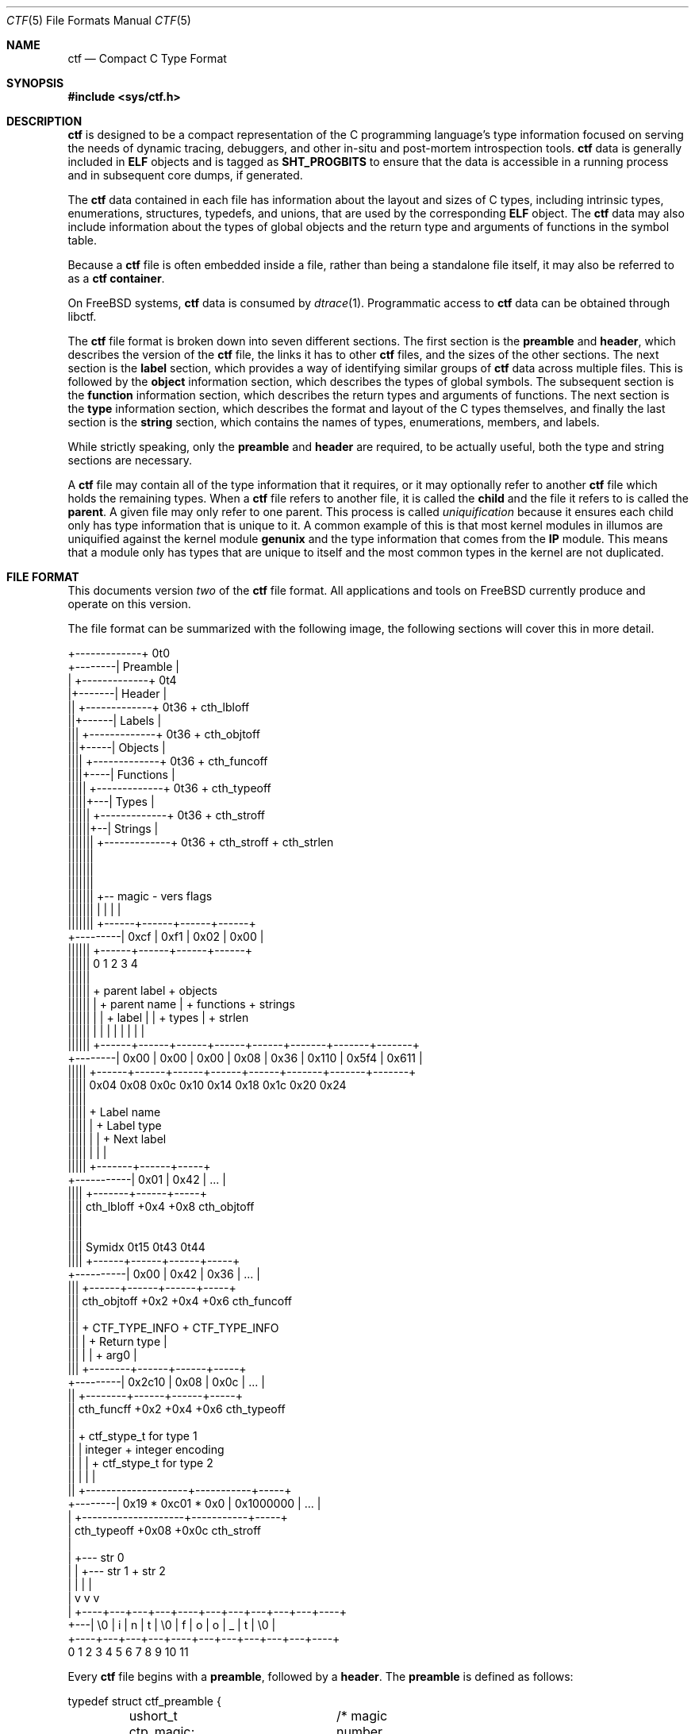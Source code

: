 .\"
.\" This file and its contents are supplied under the terms of the
.\" Common Development and Distribution License ("CDDL"), version 1.0.
.\" You may only use this file in accordance with the terms of version
.\" 1.0 of the CDDL.
.\"
.\" A full copy of the text of the CDDL should have accompanied this
.\" source.  A copy of the CDDL is also available via the Internet at
.\" http://www.illumos.org/license/CDDL.
.\"
.\"
.\" Copyright (c) 2014 Joyent, Inc.
.\"
.Dd Sep 26, 2014
.Dt CTF 5
.Os
.Sh NAME
.Nm ctf
.Nd Compact C Type Format
.Sh SYNOPSIS
.In sys/ctf.h
.Sh DESCRIPTION
.Nm
is designed to be a compact representation of the C programming
language's type information focused on serving the needs of dynamic
tracing, debuggers, and other in-situ and post-mortem introspection
tools.
.Nm
data is generally included in
.Sy ELF
objects and is tagged as
.Sy SHT_PROGBITS
to ensure that the data is accessible in a running process and in subsequent
core dumps, if generated.
.Lp
The
.Nm
data contained in each file has information about the layout and
sizes of C types, including intrinsic types, enumerations, structures,
typedefs, and unions, that are used by the corresponding
.Sy ELF
object.
The
.Nm
data may also include information about the types of global objects and
the return type and arguments of functions in the symbol table.
.Lp
Because a
.Nm
file is often embedded inside a file, rather than being a standalone
file itself, it may also be referred to as a
.Nm
.Sy container .
.Lp
On
.Fx
systems,
.Nm
data is consumed by
.Xr dtrace 1 .
Programmatic access to
.Nm
data can be obtained through libctf.
.Lp
The
.Nm
file format is broken down into seven different sections.
The first section is the
.Sy preamble
and
.Sy header ,
which describes the version of the
.Nm
file, the links it has to other
.Nm
files, and the sizes of the other sections.
The next section is the
.Sy label
section,
which provides a way of identifying similar groups of
.Nm
data across multiple files.
This is followed by the
.Sy object
information section, which describes the types of global
symbols.
The subsequent section is the
.Sy function
information section, which describes the return
types and arguments of functions.
The next section is the
.Sy type
information section, which describes
the format and layout of the C types themselves, and finally the last
section is the
.Sy string
section, which contains the names of types, enumerations, members, and
labels.
.Lp
While strictly speaking, only the
.Sy preamble
and
.Sy header
are required, to be actually useful, both the type and string
sections are necessary.
.Lp
A
.Nm
file may contain all of the type information that it requires, or it
may optionally refer to another
.Nm
file which holds the remaining types.
When a
.Nm
file refers to another file, it is called the
.Sy child
and the file it refers to is called the
.Sy parent .
A given file may only refer to one parent.
This process is called
.Em uniquification
because it ensures each child only has type information that is
unique to it.
A common example of this is that most kernel modules in illumos are uniquified
against the kernel module
.Sy genunix
and the type information that comes from the
.Sy IP
module.
This means that a module only has types that are unique to itself and the most
common types in the kernel are not duplicated.
.Sh FILE FORMAT
This documents version
.Em two
of the
.Nm
file format.
All applications and tools on
.Fx
currently produce and operate on this version.
.Lp
The file format can be summarized with the following image, the
following sections will cover this in more detail.
.Bd -literal

         +-------------+  0t0
+--------| Preamble    |
|        +-------------+  0t4
|+-------| Header      |
||       +-------------+  0t36 + cth_lbloff
||+------| Labels      |
|||      +-------------+  0t36 + cth_objtoff
|||+-----| Objects     |
||||     +-------------+  0t36 + cth_funcoff
||||+----| Functions   |
|||||    +-------------+  0t36 + cth_typeoff
|||||+---| Types       |
||||||   +-------------+  0t36 + cth_stroff
||||||+--| Strings     |
|||||||  +-------------+  0t36 + cth_stroff + cth_strlen
|||||||
|||||||
|||||||
|||||||    +-- magic -   vers   flags
|||||||    |          |    |      |
|||||||   +------+------+------+------+
+---------| 0xcf | 0xf1 | 0x02 | 0x00 |
 ||||||   +------+------+------+------+
 ||||||   0      1      2      3      4
 ||||||
 ||||||    + parent label        + objects
 ||||||    |       + parent name |     + functions    + strings
 ||||||    |       |     + label |     |      + types |       + strlen
 ||||||    |       |     |       |     |      |       |       |
 ||||||   +------+------+------+------+------+-------+-------+-------+
 +--------| 0x00 | 0x00 | 0x00 | 0x08 | 0x36 | 0x110 | 0x5f4 | 0x611 |
  |||||   +------+------+------+------+------+-------+-------+-------+
  |||||   0x04   0x08   0x0c   0x10   0x14    0x18    0x1c    0x20   0x24
  |||||
  |||||         + Label name
  |||||         |       + Label type
  |||||         |       |       + Next label
  |||||         |       |       |
  |||||       +-------+------+-----+
  +-----------| 0x01  | 0x42 | ... |
   ||||       +-------+------+-----+
   ||||  cth_lbloff   +0x4   +0x8  cth_objtoff
   ||||
   ||||
   |||| Symidx  0t15   0t43   0t44
   ||||       +------+------+------+-----+
   +----------| 0x00 | 0x42 | 0x36 | ... |
    |||       +------+------+------+-----+
    ||| cth_objtoff  +0x2   +0x4   +0x6   cth_funcoff
    |||
    |||        + CTF_TYPE_INFO         + CTF_TYPE_INFO
    |||        |        + Return type  |
    |||        |        |       + arg0 |
    |||       +--------+------+------+-----+
    +---------| 0x2c10 | 0x08 | 0x0c | ... |
     ||       +--------+------+------+-----+
     || cth_funcff     +0x2   +0x4   +0x6  cth_typeoff
     ||
     ||         + ctf_stype_t for type 1
     ||         |  integer           + integer encoding
     ||         |                    |          + ctf_stype_t for type 2
     ||         |                    |          |
     ||       +--------------------+-----------+-----+
     +--------| 0x19 * 0xc01 * 0x0 | 0x1000000 | ... |
      |       +--------------------+-----------+-----+
      | cth_typeoff               +0x08      +0x0c  cth_stroff
      |
      |     +--- str 0
      |     |    +--- str 1       + str 2
      |     |    |                |
      |     v    v                v
      |   +----+---+---+---+----+---+---+---+---+---+----+
      +---| \\0 | i | n | t | \\0 | f | o | o | _ | t | \\0 |
          +----+---+---+---+----+---+---+---+---+---+----+
          0    1   2   3   4    5   6   7   8   9   10   11
.Ed
.Lp
Every
.Nm
file begins with a
.Sy preamble ,
followed by a
.Sy header .
The
.Sy preamble
is defined as follows:
.Bd -literal
typedef struct ctf_preamble {
	ushort_t ctp_magic;	/* magic number (CTF_MAGIC) */
	uchar_t ctp_version;	/* data format version number (CTF_VERSION) */
	uchar_t ctp_flags;	/* flags (see below) */
} ctf_preamble_t;
.Ed
.Pp
The
.Sy preamble
is four bytes long and must be four byte aligned.
This
.Sy preamble
defines the version of the
.Nm
file which defines the format of the rest of the header.
While the header may change in subsequent versions, the preamble will not change
across versions, though the interpretation of its flags may change from
version to version.
The
.Em ctp_magic
member defines the magic number for the
.Nm
file format.
This must always be
.Li 0xcff1 .
If another value is encountered, then the file should not be treated as
a
.Nm
file.
The
.Em ctp_version
member defines the version of the
.Nm
file.
The current version is
.Li 2 .
It is possible to encounter an unsupported version.
In that case, software should not try to parse the format, as it may have
changed.
Finally, the
.Em ctp_flags
member describes aspects of the file which modify its interpretation.
The following flags are currently defined:
.Bd -literal
#define	CTF_F_COMPRESS		0x01
.Ed
.Pp
The flag
.Sy CTF_F_COMPRESS
indicates that the body of the
.Nm
file, all the data following the
.Sy header ,
has been compressed through the
.Sy zlib
library and its
.Sy deflate
algorithm.
If this flag is not present, then the body has not been compressed and no
special action is needed to interpret it.
All offsets into the data as described by
.Sy header ,
always refer to the
.Sy uncompressed
data.
.Lp
In version two of the
.Nm
file format, the
.Sy header
denotes whether or not this
.Nm
file is the child of another
.Nm
file and also indicates the size of the remaining sections.
The structure for the
.Sy header
logically contains a copy of the
.Sy preamble
and the two have a combined size of 36 bytes.
.Bd -literal
typedef struct ctf_header {
	ctf_preamble_t cth_preamble;
	uint_t cth_parlabel;	/* ref to name of parent lbl uniq'd against */
	uint_t cth_parname;	/* ref to basename of parent */
	uint_t cth_lbloff;	/* offset of label section */
	uint_t cth_objtoff;	/* offset of object section */
	uint_t cth_funcoff;	/* offset of function section */
	uint_t cth_typeoff;	/* offset of type section */
	uint_t cth_stroff;	/* offset of string section */
	uint_t cth_strlen;	/* length of string section in bytes */
} ctf_header_t;
.Ed
.Pp
After the
.Sy preamble ,
the next two members
.Em cth_parlablel
and
.Em cth_parname ,
are used to identify the parent.
The value of both members are offsets into the
.Sy string
section which point to the start of a null-terminated string.
For more information on the encoding of strings, see the subsection on
.Sx String Identifiers .
If the value of either is zero, then there is no entry for that
member.
If the member
.Em cth_parlabel
is set, then the
.Em ctf_parname
member must be set, otherwise it will not be possible to find the
parent.
If
.Em ctf_parname
is set, it is not necessary to define
.Em cth_parlabel ,
as the parent may not have a label.
For more information on labels and their interpretation, see
.Sx The Label Section .
.Lp
The remaining members (excepting
.Em cth_strlen )
describe the beginning of the corresponding sections.
These offsets are relative to the end of the
.Sy header .
Therefore, something with an offset of 0 is at an offset of thirty-six
bytes relative to the start of the
.Nm
file.
The difference between members indicates the size of the section itself.
Different offsets have different alignment requirements.
The start of the
.Em cth_objotoff
and
.Em cth_funcoff
must be two byte aligned, while the sections
.Em cth_lbloff
and
.Em cth_typeoff
must be four-byte aligned.
The section
.Em cth_stroff
has no alignment requirements.
To calculate the size of a given section, excepting the
.Sy string
section, one should subtract the offset of the section from the following one.
For example, the size of the
.Sy types
section can be calculated by subtracting
.Em cth_stroff
from
.Em cth_typeoff .
.Lp
Finally, the member
.Em cth_strlen
describes the length of the string section itself.
From it, you can also calculate the size of the entire
.Nm
file by adding together the size of the
.Sy ctf_header_t ,
the offset of the string section in
.Em cth_stroff ,
and the size of the string section in
.Em cth_srlen .
.Ss Type Identifiers
Through the
.Nm ctf
data, types are referred to by identifiers.
A given
.Nm
file supports up to 32767 (0x7fff) types.
The first valid type identifier is 0x1.
When a given
.Nm
file is a child, indicated by a non-zero entry for the
.Sy header Ns 's
.Em cth_parname ,
then the first valid type identifier is 0x8000 and the last is 0xffff.
In this case, type identifiers 0x1 through 0x7fff are references to the
parent.
.Lp
The type identifier zero is a sentinel value used to indicate that there
is no type information available or it is an unknown type.
.Lp
Throughout the file format, the identifier is stored in different sized
values; however, the minimum size to represent a given identifier is a
.Sy uint16_t .
Other consumers of
.Nm
information may use larger or opaque identifiers.
.Ss String Identifiers
String identifiers are always encoded as four byte unsigned integers
which are an offset into a string table.
The
.Nm
format supports two different string tables which have an identifier of
zero or one.
This identifier is stored in the high-order bit of the unsigned four byte
offset.
Therefore, the maximum supported offset into one of these tables is 0x7ffffffff.
.Lp
Table identifier zero, always refers to the
.Sy string
section in the CTF file itself.
String table identifier one refers to an external string table which is the ELF
string table for the ELF symbol table associated with the
.Nm
container.
.Ss Type Encoding
Every
.Nm
type begins with metadata encoded into a
.Sy uint16_t .
This encoded information tells us three different pieces of information:
.Bl -bullet -offset indent -compact
.It
The kind of the type
.It
Whether this type is a root type or not
.It
The length of the variable data
.El
.Lp
The 16 bits that make up the encoding are broken down such that you have
five bits for the kind, one bit for indicating whether or not it is a
root type, and 10 bits for the variable length.
This is laid out as follows:
.Bd -literal -offset indent
+--------------------+
| kind | root | vlen |
+--------------------+
15   11   10   9    0
.Ed
.Lp
The current version of the file format defines 14 different kinds.
The interpretation of these different kinds will be discussed in the section
.Sx The Type Section .
If a kind is encountered that is not listed below, then it is not a valid
.Nm
file.
The kinds are defined as follows:
.Bd -literal -offset indent
#define	CTF_K_UNKNOWN	0
#define	CTF_K_INTEGER	1
#define	CTF_K_FLOAT	2
#define	CTF_K_POINTER	3
#define	CTF_K_ARRAY	4
#define	CTF_K_FUNCTION	5
#define	CTF_K_STRUCT	6
#define	CTF_K_UNION	7
#define	CTF_K_ENUM	8
#define	CTF_K_FORWARD	9
#define	CTF_K_TYPEDEF	10
#define	CTF_K_VOLATILE	11
#define	CTF_K_CONST	12
#define	CTF_K_RESTRICT	13
.Ed
.Lp
Programs directly reference many types; however, other types are referenced
indirectly because they are part of some other structure.
These types that are referenced directly and used are called
.Sy root
types.
Other types may be used indirectly, for example, a program may reference
a structure directly, but not one of its members which has a type.
That type is not considered a
.Sy root
type.
If a type is a
.Sy root
type, then it will have bit 10 set.
.Lp
The variable length section is specific to each kind and is discussed in the
section
.Sx The Type Section .
.Lp
The following macros are useful for constructing and deconstructing the encoded
type information:
.Bd -literal -offset indent

#define	CTF_MAX_VLEN	0x3ff
#define	CTF_INFO_KIND(info)	(((info) & 0xf800) >> 11)
#define	CTF_INFO_ISROOT(info)	(((info) & 0x0400) >> 10)
#define	CTF_INFO_VLEN(info)	(((info) & CTF_MAX_VLEN))

#define	CTF_TYPE_INFO(kind, isroot, vlen) \\
	(((kind) << 11) | (((isroot) ? 1 : 0) << 10) | ((vlen) & CTF_MAX_VLEN))
.Ed
.Ss The Label Section
When consuming
.Nm
data, it is often useful to know whether two different
.Nm
containers come from the same source base and version.
For example, when building illumos, there are many kernel modules that are built
against a single collection of source code.
A label is encoded into the
.Nm
files that corresponds with the particular build.
This ensures that if files on the system were to become mixed up from multiple
releases, that they are not used together by tools, particularly when a child
needs to refer to a type in the parent.
Because they are linked using the type identifiers, if the wrong parent is used
then the wrong type will be encountered.
.Lp
Each label is encoded in the file format using the following eight byte
structure:
.Bd -literal
typedef struct ctf_lblent {
	uint_t ctl_label;	/* ref to name of label */
	uint_t ctl_typeidx;	/* last type associated with this label */
} ctf_lblent_t;
.Ed
.Lp
Each label has two different components, a name and a type identifier.
The name is encoded in the
.Em ctl_label
member which is in the format defined in the section
.Sx String Identifiers .
Generally, the names of all labels are found in the internal string
section.
.Lp
The type identifier encoded in the member
.Em ctl_typeidx
refers to the last type identifier that a label refers to in the current
file.
Labels only refer to types in the current file, if the
.Nm
file is a child, then it will have the same label as its parent;
however, its label will only refer to its types, not its parent's.
.Lp
It is also possible, though rather uncommon, for a
.Nm
file to have multiple labels.
Labels are placed one after another, every eight bytes.
When multiple labels are present, types may only belong to a single label.
.Ss The Object Section
The object section provides a mapping from ELF symbols of type
.Sy STT_OBJECT
in the symbol table to a type identifier.
Every entry in this section is a
.Sy uint16_t
which contains a type identifier as described in the section
.Sx Type Identifiers .
If there is no information for an object, then the type identifier 0x0
is stored for that entry.
.Lp
To walk the object section, you need to have a corresponding
.Sy symbol table
in the ELF object that contains the
.Nm
data.
Not every object is included in this section.
Specifically, when walking the symbol table, an entry is skipped if it matches
any of the following conditions:
.Lp
.Bl -bullet -offset indent -compact
.It
The symbol type is not
.Sy STT_OBJECT
.It
The symbol's section index is
.Sy SHN_UNDEF
.It
The symbol's name offset is zero
.It
The symbol's section index is
.Sy SHN_ABS
and the value of the symbol is zero.
.It
The symbol's name is
.Li _START_
or
.Li _END_ .
These are skipped because they are used for scoping local symbols in
ELF.
.El
.Lp
The following sample code shows an example of iterating the object
section and skipping the correct symbols:
.Bd -literal
#include <gelf.h>
#include <stdio.h>

/*
 * Given the start of the object section in the CTF file, the number of symbols,
 * and the ELF Data sections for the symbol table and the string table, this
 * prints the type identifiers that correspond to objects. Note, a more robust
 * implementation should ensure that they don't walk beyond the end of the CTF
 * object section.
 */
static int
walk_symbols(uint16_t *objtoff, Elf_Data *symdata, Elf_Data *strdata,
    long nsyms)
{
	long i;
	uintptr_t strbase = strdata->d_buf;

	for (i = 1; i < nsyms; i++, objftoff++) {
		const char *name;
		GElf_Sym sym;

		if (gelf_getsym(symdata, i, &sym) == NULL)
			return (1);

		if (GELF_ST_TYPE(sym.st_info) != STT_OBJECT)
			continue;
		if (sym.st_shndx == SHN_UNDEF || sym.st_name == 0)
			continue;
		if (sym.st_shndx == SHN_ABS && sym.st_value == 0)
			continue;
		name = (const char *)(strbase + sym.st_name);
		if (strcmp(name, "_START_") == 0 || strcmp(name, "_END_") == 0)
			continue;

		(void) printf("Symbol %d has type %d\n", i, *objtoff);
	}

	return (0);
}
.Ed
.Ss The Function Section
The function section of the
.Nm
file encodes the types of both the function's arguments and the function's
return value.
Similar to
.Sx The Object Section ,
the function section encodes information for all symbols of type
.Sy STT_FUNCTION ,
excepting those that fit specific criteria.
Unlike with objects, because functions have a variable number of arguments, they
start with a type encoding as defined in
.Sx Type Encoding ,
which is the size of a
.Sy uint16_t .
For functions which have no type information available, they are encoded as
.Li CTF_TYPE_INFO(CTF_K_UNKNOWN, 0, 0) .
Functions with arguments are encoded differently.
Here, the variable length is turned into the number of arguments in the
function.
If a function is a
.Sy varargs
type function, then the number of arguments is increased by one.
Functions with type information are encoded as:
.Li CTF_TYPE_INFO(CTF_K_FUNCTION, 0, nargs) .
.Lp
For functions that have no type information, nothing else is encoded, and the
next function is encoded.
For functions with type information, the next
.Sy uint16_t
is encoded with the type identifier of the return type of the function.
It is followed by each of the type identifiers of the arguments, if any exist,
in the order that they appear in the function.
Therefore, argument 0 is the first type identifier and so on.
When a function has a final varargs argument, that is encoded with the type
identifier of zero.
.Lp
Like
.Sx The Object Section ,
the function section is encoded in the order of the symbol table.
It has similar, but slightly different considerations from objects.
While iterating the symbol table, if any of the following conditions are true,
then the entry is skipped and no corresponding entry is written:
.Lp
.Bl -bullet -offset indent -compact
.It
The symbol type is not
.Sy STT_FUNCTION
.It
The symbol's section index is
.Sy SHN_UNDEF
.It
The symbol's name offset is zero
.It
The symbol's name is
.Li _START_
or
.Li _END_ .
These are skipped because they are used for scoping local symbols in
ELF.
.El
.Ss The Type Section
The type section is the heart of the
.Nm
data.
It encodes all of the information about the types themselves.
The base of the type information comes in two forms, a short form and a long
form, each of which may be followed by a variable number of arguments.
The following definitions describe the short and long forms:
.Bd -literal
#define	CTF_MAX_SIZE	0xfffe	/* max size of a type in bytes */
#define	CTF_LSIZE_SENT	0xffff	/* sentinel for ctt_size */
#define	CTF_MAX_LSIZE	UINT64_MAX

typedef struct ctf_stype {
	uint_t ctt_name;	/* reference to name in string table */
	ushort_t ctt_info;	/* encoded kind, variant length */
	union {
		ushort_t _size;	/* size of entire type in bytes */
		ushort_t _type;	/* reference to another type */
	} _u;
} ctf_stype_t;

typedef struct ctf_type {
	uint_t ctt_name;	/* reference to name in string table */
	ushort_t ctt_info;	/* encoded kind, variant length */
	union {
		ushort_t _size;	/* always CTF_LSIZE_SENT */
		ushort_t _type; /* do not use */
	} _u;
	uint_t ctt_lsizehi;	/* high 32 bits of type size in bytes */
	uint_t ctt_lsizelo;	/* low 32 bits of type size in bytes */
} ctf_type_t;

#define	ctt_size _u._size	/* for fundamental types that have a size */
#define	ctt_type _u._type	/* for types that reference another type */
.Ed
.Pp
Type sizes are stored in
.Sy bytes .
The basic small form uses a
.Sy ushort_t
to store the number of bytes.
If the number of bytes in a structure would exceed 0xfffe, then the alternate
form, the
.Sy ctf_type_t ,
is used instead.
To indicate that the larger form is being used, the member
.Em ctt_size
is set to value of
.Sy CTF_LSIZE_SENT
(0xffff).
In general, when going through the type section, consumers use the
.Sy ctf_type_t
structure, but pay attention to the value of the member
.Em ctt_size
to determine whether they should increment their scan by the size of the
.Sy ctf_stype_t
or
.Sy ctf_type_t .
Not all kinds of types use
.Sy ctt_size .
Those which do not, will always use the
.Sy ctf_stype_t
structure.
The individual sections for each kind have more information.
.Lp
Types are written out in order.
Therefore the first entry encountered has a type id of 0x1, or 0x8000 if a
child.
The member
.Em ctt_name
is encoded as described in the section
.Sx String Identifiers .
The string that it points to is the name of the type.
If the identifier points to an empty string (one that consists solely of a null
terminator) then the type does not have a name, this is common with anonymous
structures and unions that only have a typedef to name them, as well as
pointers and qualifiers.
.Lp
The next member, the
.Em ctt_info ,
is encoded as described in the section
.Sx Type Encoding .
The type's kind tells us how to interpret the remaining data in the
.Sy ctf_type_t
and any variable length data that may exist.
The rest of this section will be broken down into the interpretation of the
various kinds.
.Ss Encoding of Integers
Integers, which are of type
.Sy CTF_K_INTEGER ,
have no variable length arguments.
Instead, they are followed by a four byte
.Sy uint_t
which describes their encoding.
All integers must be encoded with a variable length of zero.
The
.Em ctt_size
member describes the length of the integer in bytes.
In general, integer sizes will be rounded up to the closest power of two.
.Lp
The integer encoding contains three different pieces of information:
.Bl -bullet -offset indent -compact
.It
The encoding of the integer
.It
The offset in
.Sy bits
of the type
.It
The size in
.Sy bits
of the type
.El
.Pp
This encoding can be expressed through the following macros:
.Bd -literal -offset indent
#define	CTF_INT_ENCODING(data)	(((data) & 0xff000000) >> 24)
#define	CTF_INT_OFFSET(data)	(((data) & 0x00ff0000) >> 16)
#define	CTF_INT_BITS(data)	(((data) & 0x0000ffff))

#define	CTF_INT_DATA(encoding, offset, bits) \\
	(((encoding) << 24) | ((offset) << 16) | (bits))
.Ed
.Pp
The following flags are defined for the encoding at this time:
.Bd -literal -offset indent
#define	CTF_INT_SIGNED		0x01
#define	CTF_INT_CHAR		0x02
#define	CTF_INT_BOOL		0x04
#define	CTF_INT_VARARGS		0x08
.Ed
.Lp
By default, an integer is considered to be unsigned, unless it has the
.Sy CTF_INT_SIGNED
flag set.
If the flag
.Sy CTF_INT_CHAR
is set, that indicates that the integer is of a type that stores character
data, for example the intrinsic C type
.Sy char
would have the
.Sy CTF_INT_CHAR
flag set.
If the flag
.Sy CTF_INT_BOOL
is set, that indicates that the integer represents a boolean type.
For example, the intrinsic C type
.Sy _Bool
would have the
.Sy CTF_INT_BOOL
flag set.
Finally, the flag
.Sy CTF_INT_VARARGS
indicates that the integer is used as part of a variable number of arguments.
This encoding is rather uncommon.
.Ss Encoding of Floats
Floats, which are of type
.Sy CTF_K_FLOAT ,
are similar to their integer counterparts.
They have no variable length arguments and are followed by a four byte encoding
which describes the kind of float that exists.
The
.Em ctt_size
member is the size, in bytes, of the float.
The float encoding has three different pieces of information inside of it:
.Lp
.Bl -bullet -offset indent -compact
.It
The specific kind of float that exists
.It
The offset in
.Sy bits
of the float
.It
The size in
.Sy bits
of the float
.El
.Lp
This encoding can be expressed through the following macros:
.Bd -literal -offset indent
#define	CTF_FP_ENCODING(data)	(((data) & 0xff000000) >> 24)
#define	CTF_FP_OFFSET(data)	(((data) & 0x00ff0000) >> 16)
#define	CTF_FP_BITS(data)	(((data) & 0x0000ffff))

#define	CTF_FP_DATA(encoding, offset, bits) \\
	(((encoding) << 24) | ((offset) << 16) | (bits))
.Ed
.Lp
Where as the encoding for integers is a series of flags, the encoding for
floats maps to a specific kind of float.
It is not a flag-based value.
The kinds of floats correspond to both their size, and the encoding.
This covers all of the basic C intrinsic floating point types.
The following are the different kinds of floats represented in the encoding:
.Bd -literal -offset indent
#define	CTF_FP_SINGLE	1	/* IEEE 32-bit float encoding */
#define	CTF_FP_DOUBLE	2	/* IEEE 64-bit float encoding */
#define	CTF_FP_CPLX	3	/* Complex encoding */
#define	CTF_FP_DCPLX	4	/* Double complex encoding */
#define	CTF_FP_LDCPLX	5	/* Long double complex encoding */
#define	CTF_FP_LDOUBLE	6	/* Long double encoding */
#define	CTF_FP_INTRVL	7	/* Interval (2x32-bit) encoding */
#define	CTF_FP_DINTRVL	8	/* Double interval (2x64-bit) encoding */
#define	CTF_FP_LDINTRVL	9	/* Long double interval (2x128-bit) encoding */
#define	CTF_FP_IMAGRY	10	/* Imaginary (32-bit) encoding */
#define	CTF_FP_DIMAGRY	11	/* Long imaginary (64-bit) encoding */
#define	CTF_FP_LDIMAGRY	12	/* Long double imaginary (128-bit) encoding */
.Ed
.Ss Encoding of Arrays
Arrays, which are of type
.Sy CTF_K_ARRAY ,
have no variable length arguments.
They are followed by a structure which describes the number of elements in the
array, the type identifier of the elements in the array, and the type identifier
of the index of the array.
With arrays, the
.Em ctt_size
member is set to zero.
The structure that follows an array is defined as:
.Bd -literal
typedef struct ctf_array {
	ushort_t cta_contents;	/* reference to type of array contents */
	ushort_t cta_index;	/* reference to type of array index */
	uint_t cta_nelems;	/* number of elements */
} ctf_array_t;
.Ed
.Lp
The
.Em cta_contents
and
.Em cta_index
members of the
.Sy ctf_array_t
are type identifiers which are encoded as per the section
.Sx Type Identifiers .
The member
.Em cta_nelems
is a simple four byte unsigned count of the number of elements.
This count may be zero when encountering C99's flexible array members.
.Ss Encoding of Functions
Function types, which are of type
.Sy CTF_K_FUNCTION ,
use the variable length list to be the number of arguments in the function.
When the function has a final member which is a varargs, then the argument count
is incremented by one to account for the variable argument.
Here, the
.Em ctt_type
member is encoded with the type identifier of the return type of the function.
Note that the
.Em ctt_size
member is not used here.
.Lp
The variable argument list contains the type identifiers for the arguments of
the function, if any.
Each one is represented by a
.Sy uint16_t
and encoded according to the
.Sx Type Identifiers
section.
If the function's last argument is of type varargs, then it is also written out,
but the type identifier is zero.
This is included in the count of the function's arguments.
An extra type identifier may follow the argument and return type identifiers
in order to maintain four-byte alignment for the following type definition.
Such a type identifier is not included in the argument count and has a value
of zero.
.Ss Encoding of Structures and Unions
Structures and Unions, which are encoded with
.Sy CTF_K_STRUCT
and
.Sy CTF_K_UNION
respectively,  are very similar constructs in C.
The main difference between them is the fact that members of a structure
follow one another, where as in a union, all members share the same memory.
They are also very similar in terms of their encoding in
.Nm .
The variable length argument for structures and unions represents the number of
members that they have.
The value of the member
.Em ctt_size
is the size of the structure and union.
There are two different structures which are used to encode members in the
variable list.
When the size of a structure or union is greater than or equal to the large
member threshold, 8192, then a different structure is used to encode the member,
all members are encoded using the same structure.
The structure for members is as follows:
.Bd -literal
typedef struct ctf_member {
	uint_t ctm_name;	/* reference to name in string table */
	ushort_t ctm_type;	/* reference to type of member */
	ushort_t ctm_offset;	/* offset of this member in bits */
} ctf_member_t;

typedef struct ctf_lmember {
	uint_t ctlm_name;	/* reference to name in string table */
	ushort_t ctlm_type;	/* reference to type of member */
	ushort_t ctlm_pad;	/* padding */
	uint_t ctlm_offsethi;	/* high 32 bits of member offset in bits */
	uint_t ctlm_offsetlo;	/* low 32 bits of member offset in bits */
} ctf_lmember_t;
.Ed
.Lp
Both the
.Em ctm_name
and
.Em ctlm_name
refer to the name of the member.
The name is encoded as an offset into the string table as described by the
section
.Sx String Identifiers .
The members
.Sy ctm_type
and
.Sy ctlm_type
both refer to the type of the member.
They are encoded as per the section
.Sx Type Identifiers .
.Lp
The last piece of information that is present is the offset which describes the
offset in memory at which the member begins.
For unions, this value will always be zero because each member of a union has
an offset of zero.
For structures, this is the offset in
.Sy bits
at which the member begins.
Note that a compiler may lay out a type with padding.
This means that the difference in offset between two consecutive members may be
larger than the size of the member.
When the size of the overall structure is strictly less than 8192 bytes, the
normal structure,
.Sy ctf_member_t ,
is used and the offset in bits is stored in the member
.Em ctm_offset .
However, when the size of the structure is greater than or equal to 8192 bytes,
then the number of bits is split into two 32-bit quantities.
One member,
.Em ctlm_offsethi ,
represents the upper 32 bits of the offset, while the other member,
.Em ctlm_offsetlo ,
represents the lower 32 bits of the offset.
These can be joined together to get a 64-bit sized offset in bits by shifting
the member
.Em ctlm_offsethi
to the left by thirty two and then doing a binary or of
.Em ctlm_offsetlo .
.Ss Encoding of Enumerations
Enumerations, noted by the type
.Sy CTF_K_ENUM ,
are similar to structures.
Enumerations use the variable list to note the number of values that the
enumeration contains, which we'll term enumerators.
In C, an enumeration is always equivalent to the intrinsic type
.Sy int ,
thus the value of the member
.Em ctt_size
is always the size of an integer which is determined based on the current model.
For
.Fx
systems, this will always be 4, as an integer is always defined to
be 4 bytes large in both
.Sy ILP32
and
.Sy LP64 ,
regardless of the architecture.
For further details, see
.Xr arch 7 .
.Lp
The enumerators encoded in an enumeration have the following structure in the
variable list:
.Bd -literal
typedef struct ctf_enum {
	uint_t cte_name;	/* reference to name in string table */
	int cte_value;		/* value associated with this name */
} ctf_enum_t;
.Ed
.Pp
The member
.Em cte_name
refers to the name of the enumerator's value, it is encoded according to the
rules in the section
.Sx String Identifiers .
The member
.Em cte_value
contains the integer value of this enumerator.
.Ss Encoding of Forward References
Forward references, types of kind
.Sy CTF_K_FORWARD ,
in a
.Nm
file refer to types which may not have a definition at all, only a name.
If the
.Nm
file is a child, then it may be that the forward is resolved to an
actual type in the parent, otherwise the definition may be in another
.Nm
container or may not be known at all.
The only member of the
.Sy ctf_type_t
that matters for a forward declaration is the
.Em ctt_name
which points to the name of the forward reference in the string table as
described earlier.
There is no other information recorded for forward references.
.Ss Encoding of Pointers, Typedefs, Volatile, Const, and Restrict
Pointers, typedefs, volatile, const, and restrict are all similar in
.Nm .
They all refer to another type.
In the case of typedefs, they provide an alternate name, while volatile, const,
and restrict change how the type is interpreted in the C programming language.
This covers the
.Nm
kinds
.Sy CTF_K_POINTER ,
.Sy CTF_K_TYPEDEF ,
.Sy CTF_K_VOLATILE ,
.Sy CTF_K_RESTRICT ,
and
.Sy CTF_K_CONST .
.Lp
These types have no variable list entries and use the member
.Em ctt_type
to refer to the base type that they modify.
.Ss Encoding of Unknown Types
Types with the kind
.Sy CTF_K_UNKNOWN
are used to indicate gaps in the type identifier space.
These entries consume an identifier, but do not define anything.
Nothing should refer to these gap identifiers.
.Ss Dependencies Between Types
C types can be imagined as a directed, cyclic, graph.
Structures and unions may refer to each other in a way that creates a cyclic
dependency.
In cases such as these, the entire type section must be read in and processed.
Consumers must not assume that every type can be laid out in dependency order;
they cannot.
.Ss The String Section
The last section of the
.Nm
file is the
.Sy string
section.
This section encodes all of the strings that appear throughout the other
sections.
It is laid out as a series of characters followed by a null terminator.
Generally, all names are written out in ASCII, as most C compilers do not allow
any characters to appear in identifiers outside of a subset of ASCII.
However, any extended characters sets should be written out as a series of UTF-8
bytes.
.Lp
The first entry in the section, at offset zero, is a single null
terminator to reference the empty string.
Following that, each C string should be written out, including the null
terminator.
Offsets that refer to something in this section should refer to the first byte
which begins a string.
Beyond the first byte in the section being the null terminator, the order of
strings is unimportant.
.Ss Data Encoding and ELF Considerations
.Nm
data is generally included in ELF objects which specify information to
identify the architecture and endianness of the file.
A
.Nm
container inside such an object must match the endianness of the ELF object.
Aside from the question of the endian encoding of data, there should be no other
differences between architectures.
While many of the types in this document refer to non-fixed size C integral
types, they are equivalent in the models
.Sy ILP32
and
.Sy LP64 .
If any other model is being used with
.Nm
data that has different sizes, then it must not use the model's sizes for
those integral types and instead use the fixed size equivalents based on an
.Sy ILP32
environment.
.Lp
When placing a
.Nm
container inside of an ELF object, there are certain conventions that are
expected for the purposes of tooling being able to find the
.Nm
data.
In particular, a given ELF object should only contain a single
.Nm
section.
Multiple containers should be merged together into a single one.
.Lp
The
.Nm
file should be included in its own ELF section.
The section's name must be
.Ql .SUNW_ctf .
The type of the section must be
.Sy SHT_PROGBITS .
The section should have a link set to the symbol table and its address
alignment must be 4.
.Sh SEE ALSO
.Xr dtrace 1 ,
.Xr elf 3 ,
.Xr gelf 3 ,
.Xr a.out 5 ,
.Xr elf 5 ,
.Xr arch 7
